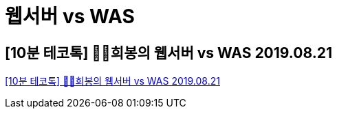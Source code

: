 = 웹서버 vs WAS

== [10분 테코톡] 👩‍🦰희봉의 웹서버 vs WAS 2019.08.21
https://www.youtube.com/watch?v=NyhbNtOq0Bc[[10분 테코톡\] 👩‍🦰희봉의 웹서버 vs WAS 2019.08.21]

